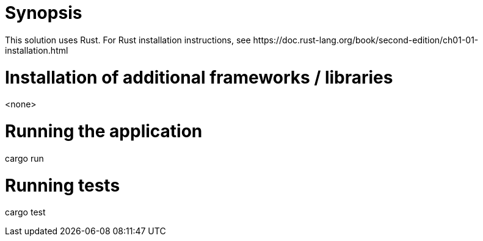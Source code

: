 = Synopsis
This solution uses Rust. For Rust installation instructions, see https://doc.rust-lang.org/book/second-edition/ch01-01-installation.html

= Installation of additional frameworks / libraries
<none>

= Running the application
cargo run 

= Running tests
cargo test
